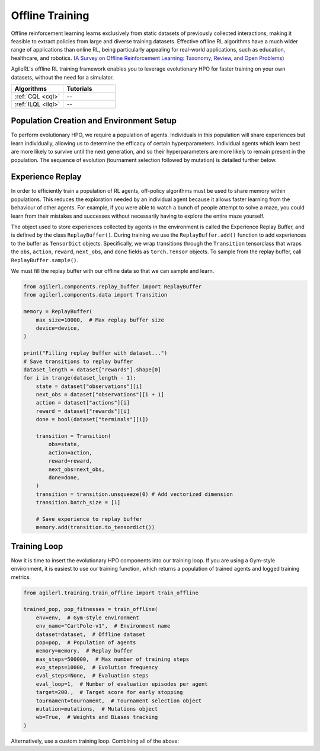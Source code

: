 Offline Training
================

Offline reinforcement learning learns exclusively from static datasets of previously collected interactions, making it feasible to extract policies from
large and diverse training datasets. Effective offline RL algorithms have a much wider range of applications than online RL, being particularly appealing
for real-world applications, such as education, healthcare, and robotics. (`A Survey on Offline Reinforcement Learning: Taxonomy, Review, and Open Problems <https://arxiv.org/abs/2203.01387>`_)

AgileRL's offline RL training framework enables you to leverage evolutionary HPO for faster training on your own datasets, without the need for a simulator.

.. list-table::
   :widths: 50 50
   :header-rows: 1

   * - **Algorithms**
     - **Tutorials**
   * - :ref:`CQL <cql>`
     - --
   * - :ref:`ILQL <ilql>`
     - --

.. _initpop_offline:

Population Creation and Environment Setup
-----------------------------------------

To perform evolutionary HPO, we require a population of agents. Individuals in this population will share experiences but learn individually, allowing us to
determine the efficacy of certain hyperparameters. Individual agents which learn best are more likely to survive until the next generation, and so their hyperparameters
are more likely to remain present in the population. The sequence of evolution (tournament selection followed by mutation) is detailed further below.

.. collapse:: Population Creation and Environment Setup

    .. code-block:: python

        from agilerl.utils.utils import create_population, make_vect_envs
        import gymnasium as gym
        import h5py
        import torch

        device = torch.device("cuda" if torch.cuda.is_available() else "cpu")

        INIT_HP = {
            "DOUBLE": True,  # Use double Q-learning
            "BATCH_SIZE": 128,  # Batch size
            "LR": 1e-3,  # Learning rate
            "GAMMA": 0.99,  # Discount factor
            "LEARN_STEP": 1,  # Learning frequency
            "TAU": 1e-3,  # For soft update of target network parameters
            "POP_SIZE": 4,  # Population size
        }

        num_envs = 1
        env = make_vect_envs("CartPole-v1", num_envs=num_envs)  # Create environment
        dataset = h5py.File("data/cartpole/cartpole_random_v1.1.0.h5", "r")  # Load dataset

        observation_space = env.single_observation_space
        action_space = env.single_action_space

        # RL hyperparameter configuration for mutations
        hp_config = HyperparameterConfig(
            lr = RLParameter(min=1e-4, max=1e-2),
            batch_size = RLParameter(min=8, max=64),
            learn_step = RLParameter(min=1, max=120, grow_factor=1.5, shrink_factor=0.75)
        )

        pop = create_population(
            algo="CQN",  # Algorithm
            observation_space=observation_space,  # State dimension
            action_space=action_space,  # Action dimension
            net_config=NET_CONFIG,  # Network configuration
            INIT_HP=INIT_HP,  # Initial hyperparameters
            hp_config=hp_config,  # RL hyperparameters configuration
            population_size=INIT_HP["POP_SIZE"],  # Population size
            num_envs=num_envs,  # Number of vectorized envs
            device=device,
        )

.. _memory_offline:

Experience Replay
-----------------

In order to efficiently train a population of RL agents, off-policy algorithms must be used to share memory within populations. This reduces the exploration needed
by an individual agent because it allows faster learning from the behaviour of other agents. For example, if you were able to watch a bunch of people attempt to solve
a maze, you could learn from their mistakes and successes without necessarily having to explore the entire maze yourself.

The object used to store experiences collected by agents in the environment is called the Experience Replay Buffer, and is defined by the class ``ReplayBuffer()``.
During training we use the ``ReplayBuffer.add()`` function to add experiences to the buffer as ``TensorDict`` objects. Specifically, we wrap transitions through the
``Transition`` tensorclass that wraps the ``obs``, ``action``, ``reward``, ``next_obs``, and ``done`` fields as ``torch.Tensor`` objects. To sample from the replay
buffer, call ``ReplayBuffer.sample()``.

We must fill the replay buffer with our offline data so that we can sample and learn.

.. code-block:: python

    from agilerl.components.replay_buffer import ReplayBuffer
    from agilerl.components.data import Transition

    memory = ReplayBuffer(
        max_size=10000,  # Max replay buffer size
        device=device,
    )

    print("Filling replay buffer with dataset...")
    # Save transitions to replay buffer
    dataset_length = dataset["rewards"].shape[0]
    for i in trange(dataset_length - 1):
        state = dataset["observations"][i]
        next_obs = dataset["observations"][i + 1]
        action = dataset["actions"][i]
        reward = dataset["rewards"][i]
        done = bool(dataset["terminals"][i])

        transition = Transition(
            obs=state,
            action=action,
            reward=reward,
            next_obs=next_obs,
            done=done,
        )
        transition = transition.unsqueeze(0) # Add vectorized dimension
        transition.batch_size = [1]

        # Save experience to replay buffer
        memory.add(transition.to_tensordict())


.. _trainloop_offline:

Training Loop
-------------

Now it is time to insert the evolutionary HPO components into our training loop. If you are using a Gym-style environment, it is
easiest to use our training function, which returns a population of trained agents and logged training metrics.

.. code-block:: python

    from agilerl.training.train_offline import train_offline

    trained_pop, pop_fitnesses = train_offline(
        env=env,  # Gym-style environment
        env_name="CartPole-v1",  # Environment name
        dataset=dataset,  # Offline dataset
        pop=pop,  # Population of agents
        memory=memory,  # Replay buffer
        max_steps=500000,  # Max number of training steps
        evo_steps=10000,  # Evolution frequency
        eval_steps=None,  # Evaluation steps
        eval_loop=1,  # Number of evaluation episodes per agent
        target=200.,  # Target score for early stopping
        tournament=tournament,  # Tournament selection object
        mutation=mutations,  # Mutations object
        wb=True,  # Weights and Biases tracking
    )


Alternatively, use a custom training loop. Combining all of the above:

.. collapse:: Custom Training Loop

    .. code-block:: python

        import h5py
        import numpy as np
        import torch
        from tqdm import trange

        from agilerl.components.replay_buffer import ReplayBuffer
        from agilerl.hpo.mutation import Mutations
        from agilerl.hpo.tournament import TournamentSelection
        from agilerl.utils.utils import create_population, make_vect_envs

        device = torch.device("cuda" if torch.cuda.is_available() else "cpu")

        NET_CONFIG = {
            "encoder_config": {"hidden_size": [32, 32], "activation": "ReLU"},  # Encoder config
            "head_config": {"hidden_size": [32]},  # Head hidden size
        }

        INIT_HP = {
            "DOUBLE": True,  # Use double Q-learning
            "BATCH_SIZE": 128,  # Batch size
            "LR": 1e-3,  # Learning rate
            "GAMMA": 0.99,  # Discount factor
            "LEARN_STEP": 1,  # Learning frequency
            "TAU": 1e-3,  # For soft update of target network parameters
            "POP_SIZE": 4,  # Population size
        }

        # Create vectorized environment
        num_envs = 1
        env = make_vect_envs("CartPole-v1", num_envs=num_envs)  # Create environment
        dataset = h5py.File("data/cartpole/cartpole_random_v1.1.0.h5", "r")  # Load dataset
        observation_space = env.single_observation_space
        action_space = env.single_action_space

        pop = create_population(
            algo="CQN",  # Algorithm
            observation_space=observation_space,  # State dimension
            action_space=action_space,  # Action dimension
            net_config=NET_CONFIG,  # Network configuration
            INIT_HP=INIT_HP,  # Initial hyperparameters
            population_size=INIT_HP["POP_SIZE"],  # Population size
            num_envs=num_envs,  # Number of vectorized envs
            device=device,
        )

        memory = ReplayBuffer(
            max_size=10000,  # Max replay buffer size
            device=device,
        )

        print("Filling replay buffer with dataset...")
        # Save transitions to replay buffer
        dataset_length = dataset["rewards"].shape[0]
        for i in trange(dataset_length - 1):
            obs = dataset["observations"][i]
            next_obs = dataset["observations"][i + 1]
            action = dataset["actions"][i]
            reward = dataset["rewards"][i]
            done = bool(dataset["terminals"][i])

            # Save experience to replay buffer
            transition = Transition(
                obs=obs,
                action=action,
                reward=reward,
                next_obs=next_obs,
                done=done,
            )
            transition = transition.unsqueeze(0) # Add vectorized dimension
            transition.batch_size = [1]

            memory.add(transition.to_tensordict())

        tournament = TournamentSelection(
            tournament_size=2,  # Tournament selection size
            elitism=True,  # Elitism in tournament selection
            population_size=INIT_HP["POP_SIZE"],  # Population size
            eval_loop=1,  # Evaluate using last N fitness scores
        )

        mutations = Mutations(
            no_mutation=0.4,  # No mutation
            architecture=0.2,  # Architecture mutation
            new_layer_prob=0.2,  # New layer mutation
            parameters=0.2,  # Network parameters mutation
            activation=0,  # Activation layer mutation
            rl_hp=0.2,  # Learning HP mutation
            mutation_sd=0.1,  # Mutation strength  # Network architecture
            rand_seed=1,  # Random seed
            device=device,
        )

        max_steps = 200000  # Max steps

        evo_steps = 10000  # Evolution frequency
        eval_steps = None  # Evaluation steps per episode - go until done
        eval_loop = 1  # Number of evaluation episodes

        total_steps = 0

        # TRAINING LOOP
        print("Training...")
        pbar = trange(max_steps, unit="step")
        while np.less([agent.steps[-1] for agent in pop], max_steps).all():
            for agent in pop:  # Loop through population
                for idx_step in range(max_steps):
                    experiences = memory.sample(agent.batch_size)  # Sample replay buffer
                    agent.learn(experiences)  # Learn according to agent's RL algorithm
                total_steps += max_steps
                agent.steps[-1] += max_steps

            # Evaluate population
            fitnesses = [
                agent.test(
                    env,
                    max_steps=eval_steps,
                    loop=eval_loop,
                )
                for agent in pop
            ]

            print(f"--- Global Steps {total_steps} ---")
            print(f'Fitnesses: {["%.2f"%fitness for fitness in fitnesses]}')
            print(f"Steps {[agent.steps[-1] for agent in pop]}")
            print(f'Fitnesses: {["%.2f"%fitness for fitness in fitnesses]}')
            print(
                f'5 fitness avgs: {["%.2f"%np.mean(agent.fitness[-5:]) for agent in pop]}'
            )

            # Tournament selection and population mutation
            elite, pop = tournament.select(pop)
            pop = mutations.mutation(pop)

            # Update step counter
            for agent in pop:
                agent.steps.append(agent.steps[-1])

        pbar.close()
        env.close()
